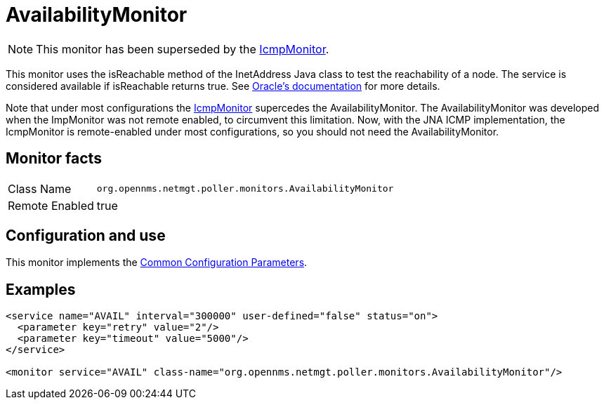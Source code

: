 
= AvailabilityMonitor

NOTE: This monitor has been superseded by the <<service-assurance/monitors/IcmpMonitor.adoc#poller-icmp-monitor, IcmpMonitor>>.

This monitor uses the isReachable method of the InetAddress Java class to test the reachability of a node.
The service is considered available if isReachable returns true.
See link:https://docs.w3cub.com/openjdk~11/java.base/java/net/inetaddress.html#isReachable(int)[Oracle's documentation] for more details.

Note that under most configurations the <<service-assurance/monitors/IcmpMonitor.adoc#poller-icmp-monitor, IcmpMonitor>> supercedes the AvailabilityMonitor. 
The AvailabilityMonitor was developed when the ImpMonitor was not remote enabled, to circumvent this limitation.
Now, with the JNA ICMP implementation, the IcmpMonitor is remote-enabled under most configurations, so you should not need the AvailabilityMonitor. 

== Monitor facts

[options="autowidth"]
|===
| Class Name     | `org.opennms.netmgt.poller.monitors.AvailabilityMonitor`
| Remote Enabled | true
|===

== Configuration and use

This monitor implements the <<service-assurance/monitors/introduction.adoc#ga-service-assurance-monitors-common-parameters, Common Configuration Parameters>>.

== Examples

[source, xml]
----
<service name="AVAIL" interval="300000" user-defined="false" status="on">
  <parameter key="retry" value="2"/>
  <parameter key="timeout" value="5000"/>
</service>

<monitor service="AVAIL" class-name="org.opennms.netmgt.poller.monitors.AvailabilityMonitor"/>
----
